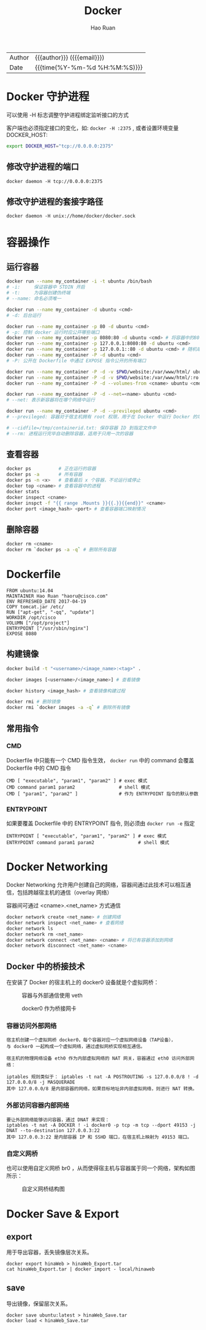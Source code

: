 #+TITLE:     Docker
#+AUTHOR:    Hao Ruan
#+EMAIL:     ruanhao1116@gmail.com
#+LANGUAGE:  en
#+LINK_HOME: http://www.github.com/ruanhao
#+OPTIONS: h:6 html-postamble:nil html-preamble:t tex:t f:t ^:nil
#+HTML_DOCTYPE: <!DOCTYPE html>
#+HTML_HEAD: <link href="http://fonts.googleapis.com/css?family=Roboto+Slab:400,700|Inconsolata:400,700" rel="stylesheet" type="text/css" />
#+HTML_HEAD: <link href="../org-html-themes/css/style.css" rel="stylesheet" type="text/css" />
#+HTML: <div class="outline-2" id="meta">
| Author | {{{author}}} ({{{email}}})    |
| Date   | {{{time(%Y-%m-%d %H:%M:%S)}}} |
#+HTML: </div>
#+TOC: headlines 3


* Docker 守护进程

可以使用 -H 标志调整守护进程绑定监听接口的方式

客户端也必须指定接口的变化，如: =docker -H :2375= , 或者设置环境变量 DOCKER_HOST:

#+BEGIN_SRC sh
  export DOCKER_HOST="tcp://0.0.0.0:2375"
#+END_SRC

** 修改守护进程的端口

=docker daemon -H tcp://0.0.0.0:2375=

** 修改守护进程的套接字路径

=docker daemon -H unix://home/docker/docker.sock=


* 容器操作

** 运行容器

#+BEGIN_SRC sh
  docker run --name my_container -i -t ubuntu /bin/bash
  # -i:     保证容器中 STDIN 开启
  # -t:     为容器创建伪终端
  # --name: 命名必须唯一

  docker run --name my_container -d ubuntu <cmd>
  # -d: 后台运行

  docker run --name my_container -p 80 -d ubuntu <cmd>
  # -p: 控制 docker 运行时应公开哪些端口
  docker run --name my_container -p 8080:80 -d ubuntu <cmd> # 将容器中的80端口绑定到宿主机的8080端口
  docker run --name my_container -p 127.0.0.1:8080:80 -d ubuntu <cmd>
  docker run --name my_container -p 127.0.0.1::80 -d ubuntu <cmd> # 随机端口
  docker run --name my_container -P -d ubuntu <cmd>
  # -P: 公开在 Dockerfile 中通过 EXPOSE 指令公开的所有端口

  docker run --name my_container -P -d -v $PWD/website:/var/www/html/ ubuntu <cmd> # 卷
  docker run --name my_container -P -d -v $PWD/website:/var/www/html/:ro ubuntu <cmd> # 只读卷
  docker run --name my_container -P -d --volumes-from <cname> ubuntu <cmd> # 授权一个容器访问另一个容器的 Volume

  docker run --name my_container -P -d --net=<name> ubuntu <cmd>
  # --net: 表示新容器将在哪个网络中运行

  docker run --name my_container -P -d --previleged ubuntu <cmd>
  # --previleged: 容器对于宿主机拥有 root 权限，用于在 Docker 中运行 Docker 的场景

  # --cidfile=/tmp/containerid.txt: 保存容器 ID 到指定文件中
  # --rm: 进程运行完毕自动删除容器，适用于只用一次的容器
#+END_SRC

** 查看容器

#+BEGIN_SRC sh
  docker ps          # 正在运行的容器
  docker ps -a       # 所有容器
  docker ps -n <x>   # 查看最后 x 个容器，不论运行或停止
  docker top <cname> # 查看容器中的进程
  docker stats
  docker inspect <cname>
  docker inspct -f "{{ range .Mounts }}{{.}}{{end}}" <cname>
  docker port <image_hash> <port> # 查看容器端口映射情况
#+END_SRC

** 删除容器

#+BEGIN_SRC sh
  docker rm <cname>
  docker rm `docker ps -a -q` # 删除所有容器
#+END_SRC


* Dockerfile

#+BEGIN_EXAMPLE
FROM ubuntu:14.04
MAINTAINER Hao Ruan "haoru@cisco.com"
ENV REFRESHED_DATE 2017-04-19
COPY tomcat.jar /etc/
RUN ["apt-get", "-qq", "update"]
WORKDIR /opt/cisco
VOLUMN ["/opt/project"]
ENTRYPOINT ["/usr/sbin/nginx"]
EXPOSE 8080
#+END_EXAMPLE

** 构建镜像

#+BEGIN_SRC sh
  docker build -t "<username>/<image_name>:<tag>" .

  docker images [<username>/<image_name>] # 查看镜像

  docker history <image_hash> # 查看镜像构建过程

  docker rmi # 删除镜像
  docker rmi `docker images -a -q` # 删除所有镜像
#+END_SRC

** 常用指令

*** CMD

Dockerfile 中只能有一个 CMD 指令生效， =docker run= 中的 command 会覆盖 Dockerfile 中的 CMD 指令

#+BEGIN_SRC
     CMD [ "executable", "param1", "param2" ] # exec 模式
     CMD command param1 param2                # shell 模式
     CMD [ "param1", "param2" ]               # 作为 ENTRYPOINT 指令的默认参数
#+END_SRC

*** ENTRYPOINT

如果要覆盖 Dockerfile 中的 ENTRYPOINT 指令, 则必须由 =docker run -e= 指定

#+BEGIN_SRC
     ENTRYPOINT [ "executable", "param1", "param2" ] # exec 模式
     ENTRYPOINT command param1 param2                # shell 模式
#+END_SRC


* Docker Networking

Docker Networking 允许用户创建自己的网络，容器间通过此技术可以相互通信，包括跨越宿主机的通信（overlay 网络）

容器间可通过 <cname>.<net_name> 方式通信

#+BEGIN_SRC sh
docker network create <net_name> # 创建网络
docker network inspect <net_name> # 查看网络
docker network ls
docker network rm <net_name>
docker network connect <net_name> <cname> # 将已有容器添加到网络
docker network disconnect <net_name> <cname>
#+END_SRC


** Docker 中的桥接技术

在安装了 Docker 的宿主机上的 docker0 设备就是个虚拟网桥：

#+CAPTION: 容器与外部通信使用 veth
#+NAME: docker_br
[[file:img/docker_br.png]]


#+CAPTION: docker0 作为桥接网卡
#+NAME: docker_host_hr
[[file:img/docker_host.png]]


*** 容器访问外部网络

#+BEGIN_EXAMPLE
  宿主机创建一个虚拟网桥 docker0，每个容器对应一个虚拟网络设备（TAP设备），
  与 docker0 一起构成一个虚拟网络，通过虚拟网桥实现相互通信。

  宿主机的物理网络设备 eth0 作为内部虚拟网络的 NAT 网关，容器通过 eth0 访问外部网络：

  iptables 规则类似于： iptables -t nat -A POSTROUTING -s 127.0.0.0/8 ! -d 127.0.0.0/8 -j MASQUERADE
  其中 127.0.0.0/8 是内部容器的网络，如果目标地址非内部虚拟网络，则进行 NAT 转换。
#+END_EXAMPLE

*** 外部访问容器内部网络

#+BEGIN_EXAMPLE
  要让外部网络能够访问容器，通过 DNAT 来实现：
  iptables -t nat -A DOCKER ! -i docker0 -p tcp -m tcp --dport 49153 -j DNAT --to-destination 127.0.0.3:22
  其中 127.0.0.3:22 是内部容器 IP 和 SSHD 端口，在宿主机上映射为 49153 端口。
#+END_EXAMPLE


*** 自定义网桥

也可以使用自定义网桥 br0 ，从而使得宿主机与容器属于同一个网络，架构如图所示：

#+CAPTION: 自定义网桥结构图
#+NAME: docker_host_hr
[[file:img/docker_host_br.png]]



* Docker Save & Export

** export

用于导出容器，丢失镜像层次关系。

#+BEGIN_SRC
  docker export hinaWeb > hinaWeb_Export.tar
  cat hinaWeb_Export.tar | docker import - local/hinaweb
#+END_SRC

** save

导出镜像，保留层次关系。

#+BEGIN_SRC
  docker save ubuntu:latest > hinaWeb_Save.tar
  docker load < hinaWeb_Save.tar
#+END_SRC
